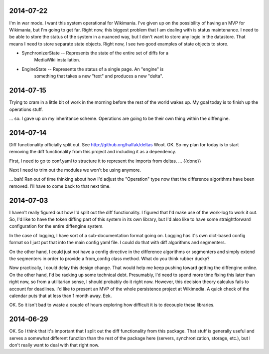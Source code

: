 2014-07-22
==========

I'm in war mode.  I want this system operational for Wikimania.  I've given up
on the possibility of having an MVP for Wikimania, but I'm going to get far.
Right now, this biggest problem that I am dealing with is status maintenance.
I need to be able to store the status of the system in a nuanced way, but I
don't want to store any logic in the datastore.  That means I need to store
separate state objects.  Right now, I see two good examples of state objects
to store.

* SynchronizerState -- Represents the state of the entire set of diffs for a
    MediaWiki installation.
* EngineState -- Represents the status of a single page.  An "engine" is
    something that takes a new "text" and produces a new "delta".

2014-07-15
==========

Trying to cram in a little bit of work in the morning before the rest of the
world wakes up.  My goal today is to finish up the operations stuff.

... so.  I gave up on my inheritance scheme.  Operations are going to be
their own thing within the diffengine.

2014-07-14
==========

Diff functionality officially split out.  See http://github.org/halfak/deltas
Woot.  OK.  So my plan for today is to start removing the diff functionality
from this project and including it as a dependency.

First, I need to go to conf.yaml to structure it to represent the imports from
deltas. ... {{done}}

Next I need to trim out the modules we won't be using anymore.

... bah!  Ran out of time thinking about how I'd adjust the "Operation" type
now that the difference algorithms have been removed.  I'll have to come back to
that next time.

2014-07-03
==========

I haven't really figured out how I'd split out the diff functionality.  I
figured that I'd make use of the work-log to work it out.  So, I'd like to have
the token diffing part of this system in its own library, but I'd also like to
have some straightforward configuration for the entire diffengine system.

In the case of logging, I have sort of a sub-documentation format going on.
Logging has it's own dict-based config format so I just put that into the main
config yaml file.  I could do that with diff algorithms and segmenters.

On the other hand, I could just not have a config directive in the difference
algorithms or segmenters and simply extend the segmenters in order to provide
a from_config class method.  What do you think rubber ducky?

Now practically, I could delay this design change.  That would help me keep
pushing toward getting the diffengine online.  On the other hand, I'd be racking
up some technical debt.  Presumably, I'd need to spend more time fixing this later
than right now, so from a utilitarian sense, I should probably do it right now.
However, this decision theory calculus fails to account for deadlines.  I'd like
to present an MVP of the whole persistence project at Wikimedia.  A quick check
of the calendar puts that at less than 1 month away.  Eek.

OK.  So it isn't bad to waste a couple of hours exploring how difficult it is
to decouple these libraries.

2014-06-29
==========

OK.  So I think that it's important that I split out the diff functionality from
this package.  That stuff is generally useful and serves a somewhat different
function than the rest of the package here (servers, synchronization, storage,
etc.), but I don't really want to deal with that right now.
